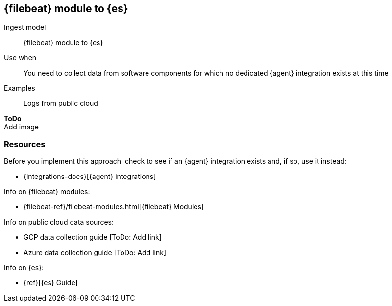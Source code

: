 [[fb]]
== {filebeat} module to {es}

Ingest model::
{filebeat} module to {es}

Use when::
You need to collect data from software components for which no dedicated {agent} integration exists at this time

Examples::
Logs from public cloud

**ToDo** +
Add image

[discrete]
[[fb-resources]]
=== Resources

Before you implement this approach, check to see if an {agent} integration exists and, if so, use it instead:

* {integrations-docs}[{agent} integrations]

Info on {filebeat} modules:

* {filebeat-ref}/filebeat-modules.html[{filebeat} Modules]

Info on public cloud data sources: 

* GCP data collection guide [ToDo: Add link]
* Azure data collection guide [ToDo: Add link]

Info on {es}:

* {ref}[{es} Guide]
